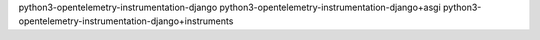 python3-opentelemetry-instrumentation-django
python3-opentelemetry-instrumentation-django+asgi
python3-opentelemetry-instrumentation-django+instruments
